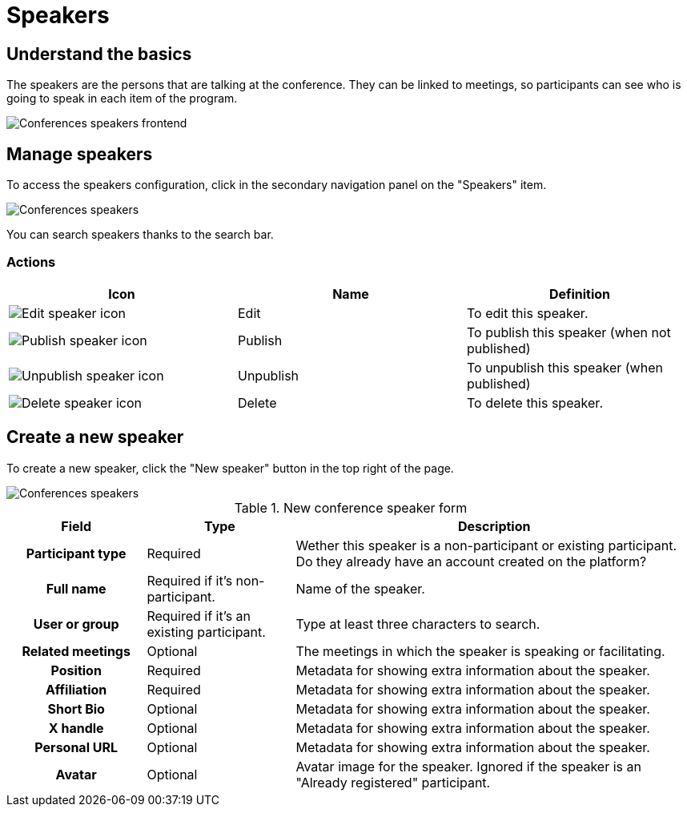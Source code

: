 = Speakers

== Understand the basics

The speakers are the persons that are talking at the conference. They can be linked to meetings, so participants can 
see who is going to speak in each item of the program. 

image::spaces/conferences/speakers_frontend.png[Conferences speakers frontend]

== Manage speakers

To access the speakers configuration, click in the secondary navigation panel on the "Speakers" item. 

image:spaces/conferences/speakers.png[Conferences speakers]

You can search speakers thanks to the search bar. 

=== Actions

|===
|Icon |Name |Definition

|image:icons/action_edit.png[Edit speaker icon]
|Edit
|To edit this speaker.

|image:icons/action_activate.png[Publish speaker icon]
|Publish
|To publish this speaker (when not published)

|image:icons/action_unpublish.png[Unpublish speaker icon]
|Unpublish
|To unpublish this speaker (when published)

|image:icons/action_delete.png[Delete speaker icon]
|Delete
|To delete this speaker.

|===

== Create a new speaker

To create a new speaker, click the "New speaker" button in the top right of the page. 

image::spaces/conferences/new_speaker.png[Conferences speakers]

.New conference speaker form
[cols="20h,~,~"]
|===
|Field |Type |Description

|Participant type
|Required
|Wether this speaker is a non-participant or existing participant. Do they already have an account created on the platform?

|Full name
|Required if it's non-participant.
|Name of the speaker.

|User or group
|Required if it's an existing participant.
|Type at least three characters to search.

|Related meetings
|Optional
|The meetings in which the speaker is speaking or facilitating. 

|Position
|Required
|Metadata for showing extra information about the speaker.

|Affiliation
|Required
|Metadata for showing extra information about the speaker.

|Short Bio
|Optional
|Metadata for showing extra information about the speaker.

|X handle
|Optional
|Metadata for showing extra information about the speaker.

|Personal URL
|Optional
|Metadata for showing extra information about the speaker.

|Avatar
|Optional
|Avatar image for the speaker. Ignored if the speaker is an "Already registered" participant.

|===
